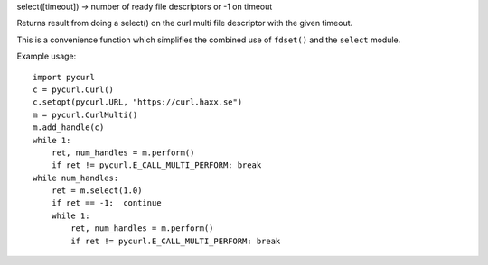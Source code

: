 select([timeout]) -> number of ready file descriptors or -1 on timeout

Returns result from doing a select() on the curl multi file descriptor
with the given timeout.

This is a convenience function which simplifies the combined use of
``fdset()`` and the ``select`` module.

Example usage::

    import pycurl
    c = pycurl.Curl()
    c.setopt(pycurl.URL, "https://curl.haxx.se")
    m = pycurl.CurlMulti()
    m.add_handle(c)
    while 1:
        ret, num_handles = m.perform()
        if ret != pycurl.E_CALL_MULTI_PERFORM: break
    while num_handles:
        ret = m.select(1.0)
        if ret == -1:  continue
        while 1:
            ret, num_handles = m.perform()
            if ret != pycurl.E_CALL_MULTI_PERFORM: break
